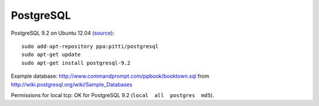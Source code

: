 PostgreSQL
==========
PostgreSQL 9.2 on Ubuntu 12.04 (`source <http://askubuntu.com/questions/186610/how-do-i-upgrade-to-postgres-9-2>`__)::

    sudo add-apt-repository ppa:pitti/postgresql 
    sudo apt-get update
    sudo apt-get install postgresql-9.2

Example database: http://www.commandprompt.com/ppbook/booktown.sql from http://wiki.postgresql.org/wiki/Sample_Databases

Permissions for local tcp: OK for PostgreSQL 9.2 (``local  all  postgres  md5``).

